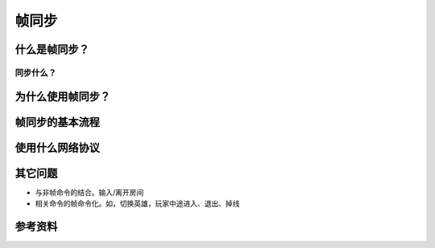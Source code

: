 帧同步
******

.. author:: default
.. categories:: none
.. tags:: 游戏开发, network
.. comments::

什么是帧同步？
============
同步什么？
------------

为什么使用帧同步？
===================


帧同步的基本流程
==============

使用什么网络协议
==============

其它问题
========
*   与非帧命令的结合。输入/离开房间
*   相关命令的帧命令化。如，切换英雄，玩家中途进入、退出、掉线


参考资料
=======
